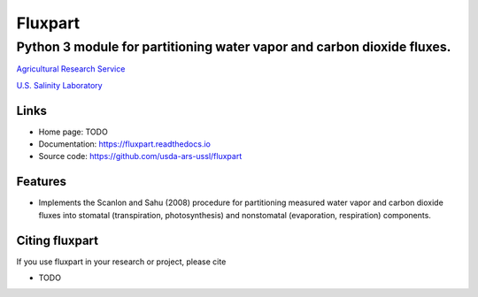 ========
Fluxpart
========

-----------------------------------------------------------------------
Python 3 module for partitioning water vapor and carbon dioxide fluxes.
-----------------------------------------------------------------------

.. image:: http://www.usda.gov/img/headers/USDA-Logo.png
        :target: https://www.usda.gov/
        :alt: U.S. Department of Agriculture

`Agricultural Research Service <https://www.ars.usda.gov>`_

`U.S. Salinity Laboratory <https://www.ars.usda.gov/main/site_main.htm?modecode=20-36-05-00>`_


Links
=====

* Home page: TODO
* Documentation: https://fluxpart.readthedocs.io
* Source code: https://github.com/usda-ars-ussl/fluxpart


Features
========

* Implements the Scanlon and Sahu (2008) procedure for partitioning measured
  water vapor and carbon dioxide fluxes into stomatal (transpiration,
  photosynthesis) and nonstomatal (evaporation, respiration) components.


Citing fluxpart
===============

If you use fluxpart in your research or project, please cite 

* TODO
